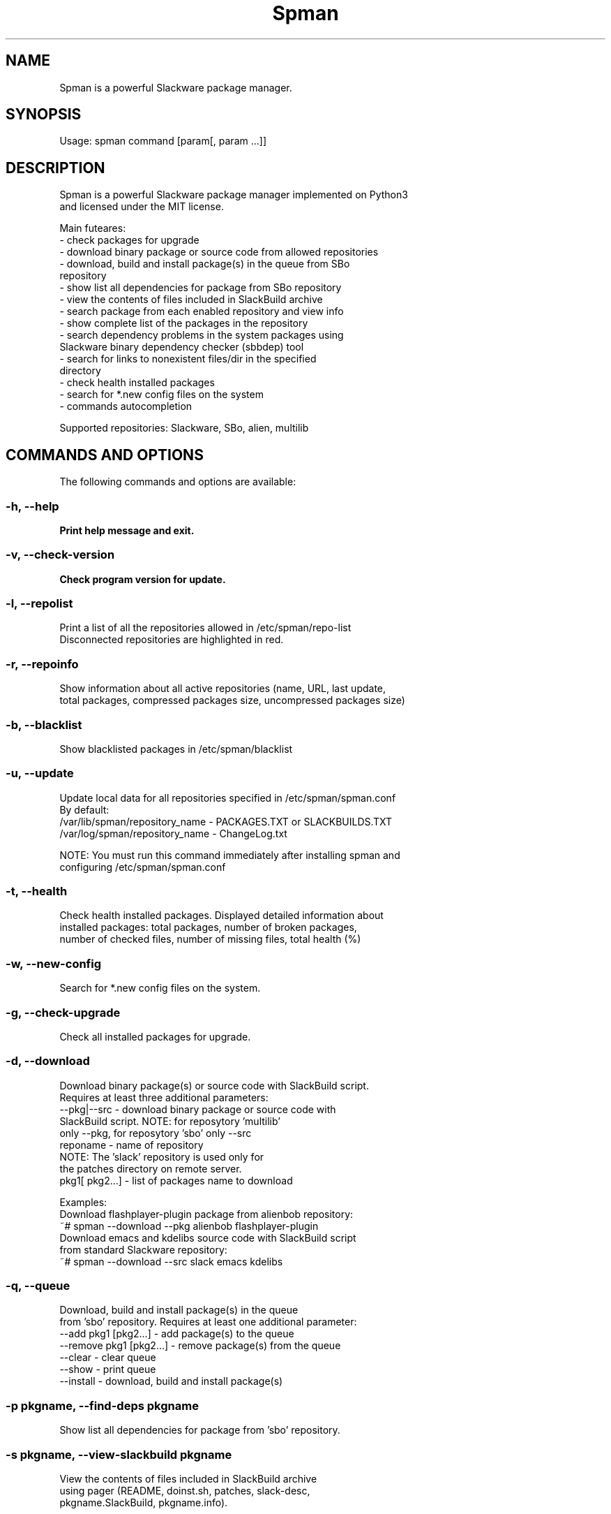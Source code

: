 .\"                                      -*- nroff -*-
.\" Copyright (c) 2018 Vladimir MyRequiem
.\"
.\" This program is free software. You can redistribute it and/or modify
.\" it under the terms of the MIT License.
.\"
.TH Spman "8"
.SH NAME
Spman is a powerful Slackware package manager.
.SH SYNOPSIS
Usage: spman command [param[, param ...]]

.SH DESCRIPTION
Spman is a powerful Slackware package manager implemented on Python3
 and licensed under the MIT license.

Main futeares:
    - check packages for upgrade
    - download binary package or source code from allowed repositories
    - download, build and install package(s) in the queue from SBo
        repository
    - show list all dependencies for package from SBo repository
    - view the contents of files included in SlackBuild archive
    - search package from each enabled repository and view info
    - show complete list of the packages in the repository
    - search dependency problems in the system packages using
        Slackware binary dependency checker (sbbdep) tool
    - search for links to nonexistent files/dir in the specified
        directory
    - check health installed packages
    - search for *.new config files on the system
    - commands autocompletion

Supported repositories: Slackware, SBo, alien, multilib

.SH COMMANDS AND OPTIONS
The following commands and options are available:

.SS -h, --help
\fBPrint help message and exit.
.SS -v, --check-version
\fBCheck program version for update.
.SS -l, --repolist
\fbPrint a list of all the repositories allowed in /etc/spman/repo-list
 Disconnected repositories are highlighted in red.
.SS -r, --repoinfo
\fbShow information about all active repositories (name, URL, last update,
 total packages, compressed packages size, uncompressed packages size)
.SS -b, --blacklist
\fbShow blacklisted packages in /etc/spman/blacklist
.SS -u, --update
\fbUpdate local data for all repositories specified in /etc/spman/spman.conf
  By default:
    /var/lib/spman/repository_name  - PACKAGES.TXT or SLACKBUILDS.TXT
    /var/log/spman/repository_name  - ChangeLog.txt

\fbNOTE:
\fbYou must run this command immediately after installing spman and
 configuring /etc/spman/spman.conf
.SS -t, --health
\fbCheck health installed packages. Displayed detailed information about
 installed packages: total packages, number of broken packages,
 number of checked files, number of missing files, total health (%)
.SS -w, --new-config
\fbSearch for *.new config files on the system.
.SS -g, --check-upgrade
\fbCheck all installed packages for upgrade.
.SS -d, --download
\fbDownload binary package(s) or source code with SlackBuild script.
 Requires at least three additional parameters:
    --pkg|--src     - download binary package or source code with
                      SlackBuild script. NOTE: for reposytory 'multilib'
                      only --pkg, for reposytory 'sbo' only --src
     reponame       - name of repository
                        NOTE: The 'slack' repository is used only for
                        the patches directory on remote server.
     pkg1[ pkg2...] - list of packages name to download

\fbExamples:
    Download flashplayer-plugin package from alienbob repository:
      ~# spman --download --pkg alienbob flashplayer-plugin
    Download emacs and kdelibs source code with SlackBuild script
    from standard Slackware repository:
      ~# spman --download --src slack emacs kdelibs
.SS -q, --queue
\fbDownload, build and install package(s) in the queue
 from 'sbo' repository. Requires at least one additional parameter:
    --add pkg1 [pkg2...]    - add package(s) to the queue
    --remove pkg1 [pkg2...] - remove package(s) from the queue
    --clear                 - clear queue
    --show                  - print queue
    --install               - download, build and install package(s)
.SS -p pkgname, --find-deps pkgname
\fbShow list all dependencies for package from 'sbo' repository.
.SS -s pkgname, --view-slackbuild pkgname
\fbView the contents of files included in SlackBuild archive
 using pager (README, doinst.sh, patches, slack-desc,
 pkgname.SlackBuild, pkgname.info).
.SS -f pkgname, --find-pkg pkgname
\fbSearch package from each enabled repository and view info.
.SS -i reponame, --pkglist reponame
\fbShow complete list of the packages in the repository. Installed
 packages are highlighted in green. Additional parameter:
    --only-installed    - output only installed packages
.SS -k, --check-deps
\fbSearch dependency problems in the system packages. Requires at
 least one additional parameter:
     --sbbdep       - using 'sbbdep' tool
     --ldd          - using 'ldd' tool
.SS -a /path/to/dir, --bad-links /path/to/dir
\fbsearch for links to nonexistent files/dir in the specified directory.

.SH DEFAULT REPOSITORIES
 Slackware.com = "slack"
 SlackBuilds.org = "sbo"
 Alien's = "alienbob"
 Alien's multilib = "multilib"

.SH FILES
/etc/spman/spman.conf
  General configuration of spman

/etc/spman/repo-list
  Configuration file for repositories

/etc/spman/blacklist
  List of packages to skip

/var/log/spman
  ChangeLog.txt repositories files

/var/lib/spman
  PACKAGES.TXT files
  SLACKBUILDS.TXT files

.SH AUTHOR
Vladimir MyRequiem <mrvladislavovich@gmail.com>
.SH HOMEPAGE
https://github.com/MyRequiem/spman
.SH COPYRIGHT
Copyright\(co 2018 Vladimir MyRequiem
